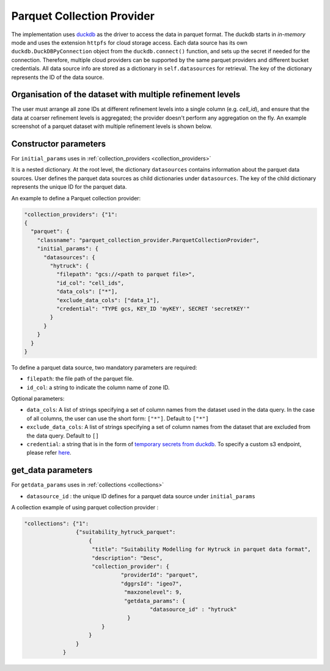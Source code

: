 Parquet Collection Provider
==============================

The implementation uses `duckdb <https://duckdb.org/>`_ as the driver to access the data in parquet format. The duckdb starts in `in-memory` mode and uses the extension ``httpfs`` for cloud storage access. Each data source has its own ``duckdb.DuckDBPyConnection`` object from the ``duckdb.connect()`` function, and sets up the secret if needed for the connection. 
Therefore, multiple cloud providers can be supported by the same parquet providers and different bucket credentials. All data source info are stored as a dictionary in ``self.datasources`` for retrieval. The key of the dictionary represents the ID of the data source. 

Organisation of the dataset with multiple refinement levels
-----------------------------------------------------------
The user must arrange all zone IDs at different refinement levels into a single column (e.g. `cell_id`), and ensure that the data at coarser refinement levels is aggregated; the provider doesn't perform any aggregation on the fly. An example screenshot of a parquet dataset with multiple refinement levels is shown below.

|parquet_data_example|


Constructor parameters
----------------------
For ``initial_params`` uses in :ref:`collection_providers <collection_providers>`

It is a nested dictionary. At the root level, the dictionary ``datasources`` contains information about the parquet data sources. User defines the parquet data sources as child dictionaries under ``datasources``. The key of the child dictionary represents the unique ID for the parquet data. 

An example to define a Parquet collection provider:

.. code-block:: json

    "collection_providers": {"1": 
    {
      "parquet": {
        "classname": "parquet_collection_provider.ParquetCollectionProvider",
        "initial_params": {
          "datasources": {
            "hytruck": {
              "filepath": "gcs://<path to parquet file>",
              "id_col": "cell_ids",
              "data_cols": ["*"], 
              "exclude_data_cols": ["data_1"],
              "credential": "TYPE gcs, KEY_ID 'myKEY', SECRET 'secretKEY'" 
            }
          }
        }
      }
    }
    

To define a parquet data source, two mandatory parameters are required: 

* ``filepath``: the file path of the parquet file.
* ``id_col``: a string to indicate the column name of zone ID.

Optional parameters:

* ``data_cols``: A list of strings specifying a set of column names from the dataset used in the data query. In the case of all columns, the user can use the short form:  ``["*"]``. Default to ``["*"]``
* ``exclude_data_cols``: A list of strings specifying a set of column names from the dataset that are excluded from the data query. Default to ``[]``
* ``credential``: a string that is in the form of `temporary secrets from duckdb <https://duckdb.org/docs/stable/configuration/secrets_manager.html>`_. To specify a custom s3 endpoint, please refer `here <https://duckdb.org/docs/stable/core_extensions/httpfs/s3api.html>`_.


get_data parameters
----------------------

For ``getdata_params`` uses in :ref:`collections <collections>`

* ``datasource_id`` : the unique ID defines for a parquet data source under ``initial_params``

A collection example of using parquet collection provider :

.. code-block:: json 

    "collections": {"1": 
                    {"suitability_hytruck_parquet": 
                        {
                         "title": "Suitability Modelling for Hytruck in parquet data format",
                         "description": "Desc", 
                         "collection_provider": {
                                  "providerId": "parquet", 
                                  "dggrsId": "igeo7",
                                   "maxzonelevel": 9,
                                   "getdata_params": { 
                                           "datasource_id" : "hytruck"
                                    } 
                            }
                        }
                    }
                } 


.. |parquet_data_example| image:: ../../../images/parquet_multiple_refinement_levels_in_one_column.png
   :width: 600
